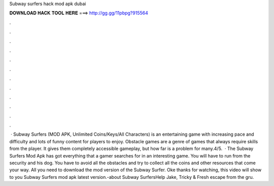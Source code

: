 Subway surfers hack mod apk dubai

𝐃𝐎𝐖𝐍𝐋𝐎𝐀𝐃 𝐇𝐀𝐂𝐊 𝐓𝐎𝐎𝐋 𝐇𝐄𝐑𝐄 ===> http://gg.gg/11pbpg?915564

.

.

.

.

.

.

.

.

.

.

.

.

 · Subway Surfers (MOD APK, Unlimited Coins/Keys/All Characters) is an entertaining game with increasing pace and difficulty and lots of funny content for players to enjoy. Obstacle games are a genre of games that always require skills from the player. It gives them completely accessible gameplay, but how far is a problem for many.4/5.  · The Subway Surfers Mod Apk has got everything that a gamer searches for in an interesting game. You will have to run from the security and his dog. You have to avoid all the obstacles and try to collect all the coins and other resources that come your way. All you need to download the mod version of the Subway Surfer. Oke thanks for watching, this video will show to you Subway Surfers mod apk latest version.-about Subway SurfersHelp Jake, Tricky & Fresh escape from the gru.